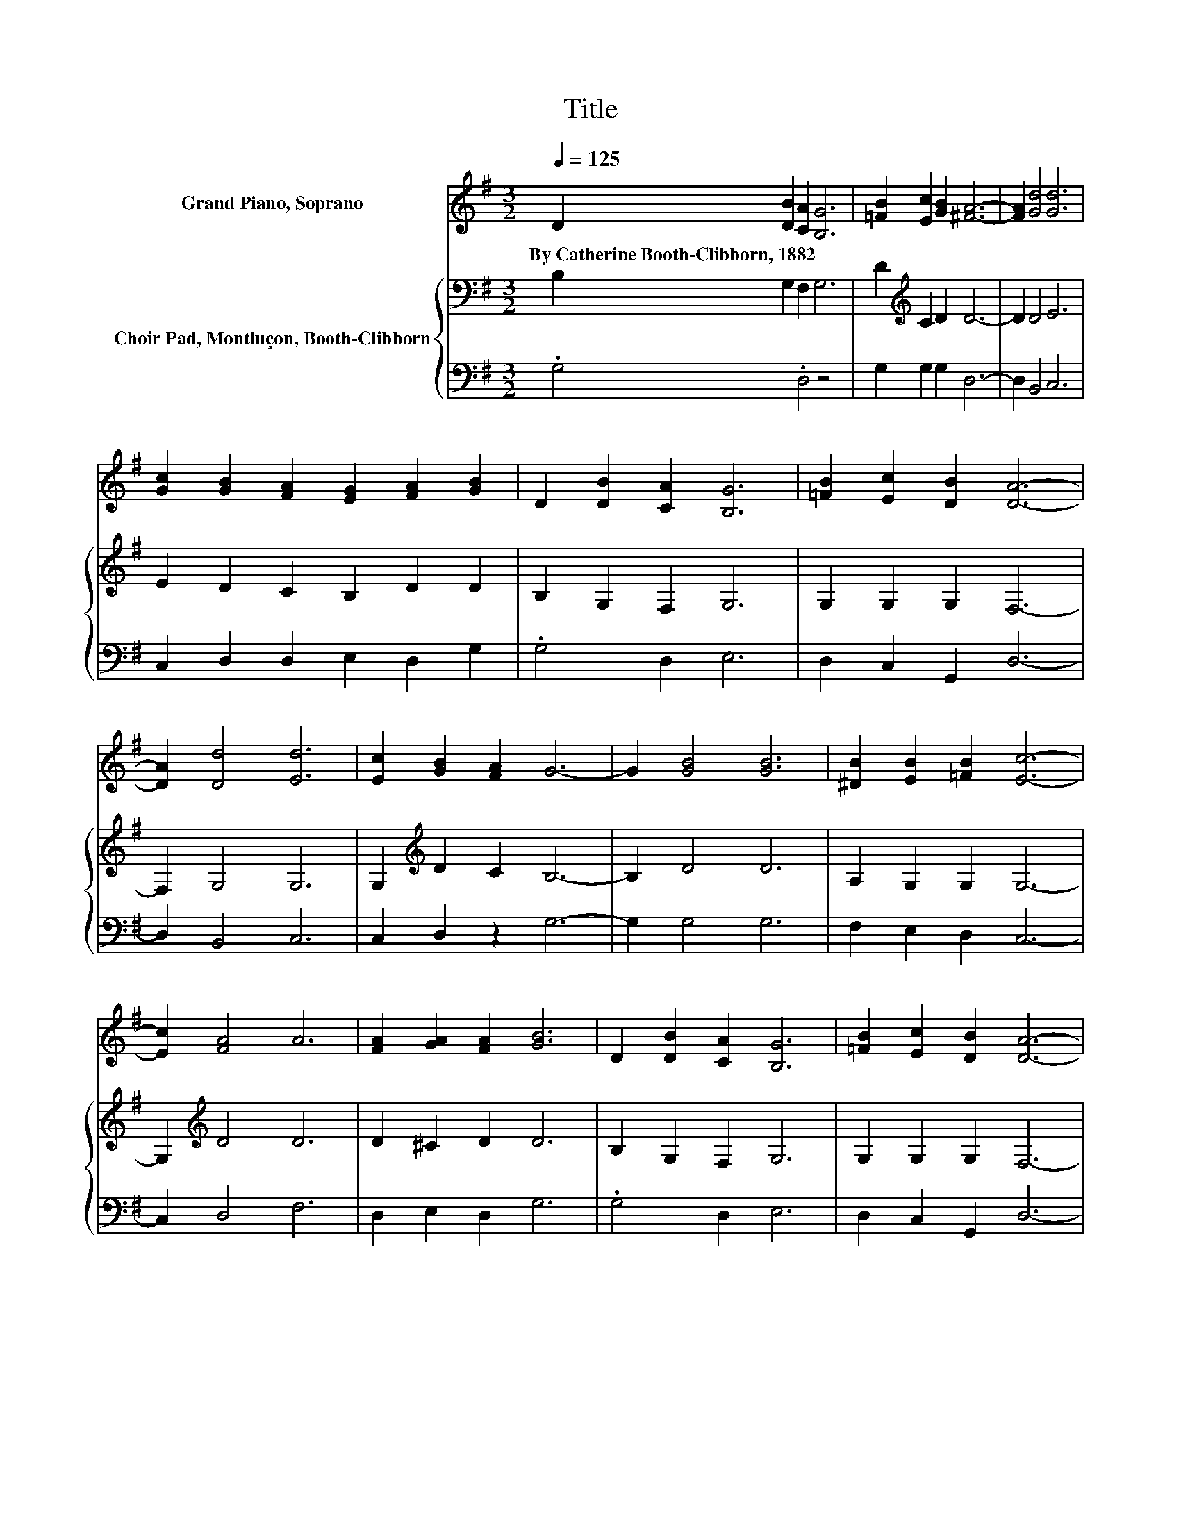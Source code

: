 X:1
T:Title
%%score 1 { 2 | 3 }
L:1/8
Q:1/4=125
M:3/2
K:G
V:1 treble nm="Grand Piano, Soprano"
V:2 bass nm="Choir Pad, Montluçon, Booth-Clibborn"
V:3 bass 
V:1
 D2 [DB]2 [CA]2 [B,G]6 | [=FB]2 [Ec]2 [GB]2 [^FA]6- | [FA]2 [Gd]4 [Gd]6 | %3
w: By~Catherine~Booth\-Clibborn,~1882 * * *|||
 [Gc]2 [GB]2 [FA]2 [EG]2 [FA]2 [GB]2 | D2 [DB]2 [CA]2 [B,G]6 | [=FB]2 [Ec]2 [DB]2 [DA]6- | %6
w: |||
 [DA]2 [Dd]4 [Ed]6 | [Ec]2 [GB]2 [FA]2 G6- | G2 [GB]4 [GB]6 | [^DB]2 [EB]2 [=FB]2 [Ec]6- | %10
w: ||||
 [Ec]2 [FA]4 A6 | [FA]2 [GA]2 [FA]2 [GB]6 | D2 [DB]2 [CA]2 [B,G]6 | [=FB]2 [Ec]2 [DB]2 [DA]6- | %14
w: ||||
 [DA]2 [Dd]4 [Ed]6 | [Ec]2 [GB]2 [FA]2 G6- | G4 z4 z4 |] %17
w: |||
V:2
 B,2 G,2 F,2 G,6 | D2[K:treble] C2 D2 D6- | D2 D4 E6 | E2 D2 C2 B,2 D2 D2 | B,2 G,2 F,2 G,6 | %5
 G,2 G,2 G,2 F,6- | F,2 G,4 G,6 | G,2[K:treble] D2 C2 B,6- | B,2 D4 D6 | A,2 G,2 G,2 G,6- | %10
 G,2[K:treble] D4 D6 | D2 ^C2 D2 D6 | B,2 G,2 F,2 G,6 | G,2 G,2 G,2 F,6- | F,2 G,4 G,6 | %15
 G,2 D2 C2 B,6- | B,4 z4 z4 |] %17
V:3
 .G,4 .D,4 z4 | G,2 G,2 G,2 D,6- | D,2 B,,4 C,6 | C,2 D,2 D,2 E,2 D,2 G,2 | .G,4 D,2 E,6 | %5
 D,2 C,2 G,,2 D,6- | D,2 B,,4 C,6 | C,2 D,2 z2 G,6- | G,2 G,4 G,6 | F,2 E,2 D,2 C,6- | %10
 C,2 D,4 F,6 | D,2 E,2 D,2 G,6 | .G,4 D,2 E,6 | D,2 C,2 G,,2 D,6- | D,2 B,,4 C,6 | %15
 C,2 D,2 z2 G,6- | G,4 z4 z4 |] %17

